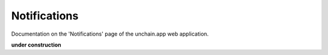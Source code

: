 ######################
Notifications
######################

Documentation on the 'Notifications' page of the unchain.app web application.

**under construction**
